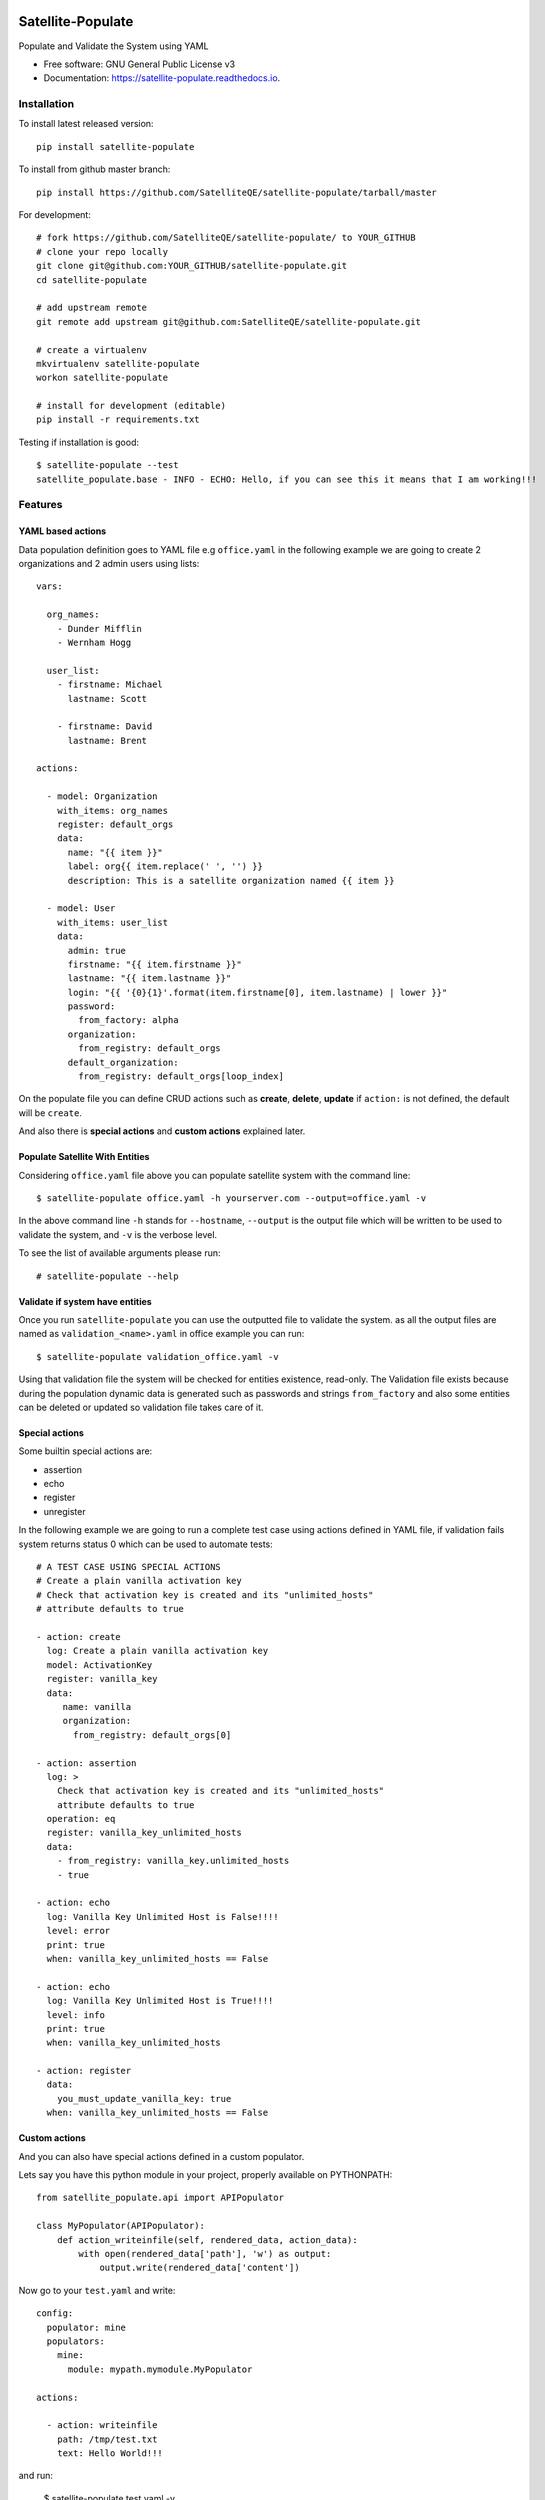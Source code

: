 ==================
Satellite-Populate
==================


.. image:: https://img.shields.io/pypi/v/satellite-populate.svg
        :target: https://pypi.python.org/pypi/satellite-populate

.. image:: https://img.shields.io/travis/SatelliteQE/satellite-populate.svg
        :target: https://travis-ci.org/SatelliteQE/satellite-populate

.. image:: https://readthedocs.org/projects/satellite-populate/badge/?version=latest
        :target: https://satellite-populate.readthedocs.io/en/latest/?badge=latest
        :alt: Documentation Status

.. image:: https://pyup.io/repos/github/satelliteqe/satellite-populate/shield.svg
     :target: https://pyup.io/repos/github/satelliteqe/satellite-populate/
     :alt: Updates


Populate and Validate the System using YAML


* Free software: GNU General Public License v3
* Documentation: https://satellite-populate.readthedocs.io.


Installation
------------

To install latest released version::

    pip install satellite-populate

To install from github master branch::

    pip install https://github.com/SatelliteQE/satellite-populate/tarball/master

For development::

    # fork https://github.com/SatelliteQE/satellite-populate/ to YOUR_GITHUB
    # clone your repo locally
    git clone git@github.com:YOUR_GITHUB/satellite-populate.git
    cd satellite-populate

    # add upstream remote
    git remote add upstream git@github.com:SatelliteQE/satellite-populate.git

    # create a virtualenv
    mkvirtualenv satellite-populate
    workon satellite-populate

    # install for development (editable)
    pip install -r requirements.txt


Testing if installation is good::

     $ satellite-populate --test
     satellite_populate.base - INFO - ECHO: Hello, if you can see this it means that I am working!!!


Features
--------

YAML based actions
++++++++++++++++++

Data population definition goes to YAML file e.g ``office.yaml`` in the following
example we are going to create 2 organizations and 2 admin users using lists::


    vars:

      org_names:
        - Dunder Mifflin
        - Wernham Hogg

      user_list:
        - firstname: Michael
          lastname: Scott

        - firstname: David
          lastname: Brent

    actions:

      - model: Organization
        with_items: org_names
        register: default_orgs
        data:
          name: "{{ item }}"
          label: org{{ item.replace(' ', '') }}
          description: This is a satellite organization named {{ item }}

      - model: User
        with_items: user_list
        data:
          admin: true
          firstname: "{{ item.firstname }}"
          lastname: "{{ item.lastname }}"
          login: "{{ '{0}{1}'.format(item.firstname[0], item.lastname) | lower }}"
          password:
            from_factory: alpha
          organization:
            from_registry: default_orgs
          default_organization:
            from_registry: default_orgs[loop_index]


On the populate file you can define CRUD actions such as **create**, **delete**, **update**
if ``action:`` is not defined, the default will be ``create``.

And also there is **special actions** and **custom actions** explained later.

Populate Satellite With Entities
++++++++++++++++++++++++++++++++

Considering ``office.yaml`` file above you can populate satellite system with the
command line::

    $ satellite-populate office.yaml -h yourserver.com --output=office.yaml -v

In the above command line ``-h`` stands for ``--hostname``, ``--output`` is the
output file which will be written to be used to validate the system, and ``-v`` is
the verbose level.

To see the list of available arguments please run::

    # satellite-populate --help

Validate if system have entities
++++++++++++++++++++++++++++++++

Once you run ``satellite-populate`` you can use the outputted file to validate the system.
as all the output files are named as ``validation_<name>.yaml`` in office example you can run::

   $ satellite-populate validation_office.yaml -v

Using that validation file the system will be checked for entities existence, read-only.
The Validation file exists because during the population dynamic data is generated such as
passwords and strings ``from_factory`` and also some entities can be deleted or updated
so validation file takes care of it.

Special actions
+++++++++++++++

Some builtin special actions are:

- assertion
- echo
- register
- unregister


In the following example we are going to run a complete test case using
actions defined in YAML file, if validation fails system returns status 0
which can be used to automate tests::

      # A TEST CASE USING SPECIAL ACTIONS
      # Create a plain vanilla activation key
      # Check that activation key is created and its "unlimited_hosts"
      # attribute defaults to true

      - action: create
        log: Create a plain vanilla activation key
        model: ActivationKey
        register: vanilla_key
        data:
           name: vanilla
           organization:
             from_registry: default_orgs[0]

      - action: assertion
        log: >
          Check that activation key is created and its "unlimited_hosts"
          attribute defaults to true
        operation: eq
        register: vanilla_key_unlimited_hosts
        data:
          - from_registry: vanilla_key.unlimited_hosts
          - true

      - action: echo
        log: Vanilla Key Unlimited Host is False!!!!
        level: error
        print: true
        when: vanilla_key_unlimited_hosts == False

      - action: echo
        log: Vanilla Key Unlimited Host is True!!!!
        level: info
        print: true
        when: vanilla_key_unlimited_hosts

      - action: register
        data:
          you_must_update_vanilla_key: true
        when: vanilla_key_unlimited_hosts == False

Custom actions
++++++++++++++

And you can also have special actions defined in a custom populator.

Lets say you have this python module in your project, properly available on
PYTHONPATH::

    from satellite_populate.api import APIPopulator

    class MyPopulator(APIPopulator):
        def action_writeinfile(self, rendered_data, action_data):
            with open(rendered_data['path'], 'w') as output:
                output.write(rendered_data['content'])

Now go to your ``test.yaml`` and write::

    config:
      populator: mine
      populators:
        mine:
          module: mypath.mymodule.MyPopulator

    actions:

      - action: writeinfile
        path: /tmp/test.txt
        text: Hello World!!!

and run:

  $ satellite-populate test.yaml -v

Decorator for test cases
++++++++++++++++++++++++

Having a data_file like::

    actions:
      - model: Organization
        register: organization_1
        data:
          name: My Org

Then you can use in decorators::

    @populate_with('file.yaml')
    def test_case_(self):
        'My Org exists in system test anything here'

And getting the populated entities inside the test_case::

        @populate_with('file.yaml', context_name='my_context')
        def test_case_(self, my_context=None):
            assert my_context.organization_1.name == 'My Org'

        You can also set a customized context wrapper to the
        context_wrapper argument::

            def my_custom_context_wrapper(result):
                # create an object using result
                my_context = MyResultContext(result)
                return my_context

            @populate_with('file.yaml', context_name='my_context',
                           content_wrapper=my_custom_context_wrapper)
            def test_case_(self, my_context=None):
                # assert with some expression using my_context object returned
                # my_custom_context_wrapper
                assert some_expression

NOTE::

    That is important that ``context`` argument always be declared using
    either a default value ``my_context=None`` or handle in ``**kwargs``
    Otherwise ``py.test`` may try to use this as a fixture placeholder.

    if context_wrapper is set to None, my_context will be the pure unmodified
    result of populate function.


Satellite versions
------------------

This code is by default prepared to run against Satellite **latest** version
which means the use of the **latest** master from **nailgun** repository.

If you need to run this tool in older versions e.g: to tun upgrade tests, you
have to setup **nailgun** version.

You have 2 options:

Manually
++++++++

before installing satellite-populate install specific nailgun version as
the following list.

- Satellite 6.1.x::

    pip install -e git+https://github.com/SatelliteQE/nailgun.git@0.28.0#egg=nailgun
    pip install satellite-populate

- Satellite 6.2.x::

    pip install -e git+https://github.com/SatelliteQE/nailgun.git@6.2.z#egg=nailgun
    pip install satellite-populate

- Satellite 6.3.x (latest)::

    pip install -e git+https://github.com/SatelliteQE/nailgun.git#egg=nailgun
    pip install satellite-populate



Docker
++++++


If you need to run ``satellite-populate`` in older Satellite versions you can
use the ``docker images`` so it will manage the correct nailgun version to
be used with that specific system version.

https://hub.docker.com/r/satelliteqe/satellite-populate/


First pull image from Docker Hub::

    docker pull satelliteqe/satellite-populate:latest

Change ``:latest`` to specific tag. e.g:  ``:6.1`` or ``:6.2``


Test it::

    docker run satelliteqe/satellite-populate --test

Then run::

    docker run -v $PWD:/datafiles satelliteqe/satellite-populate /datafiles/theoffice.yaml -v -h server.com

You must map your local folder containing datafiles

Credits
-------

This package was created with Cookiecutter_ and the `audreyr/cookiecutter-pypackage`_ project template.

.. _Cookiecutter: https://github.com/audreyr/cookiecutter
.. _`audreyr/cookiecutter-pypackage`: https://github.com/audreyr/cookiecutter-pypackage



=======
History
=======

0.1.3 (2017-01-13)
------------------

* Docker support

0.1.2 (2017-01-12)
------------------

* Fix decorators.

0.1.0 (2017-01-10)
------------------

* First release on PyPI.


